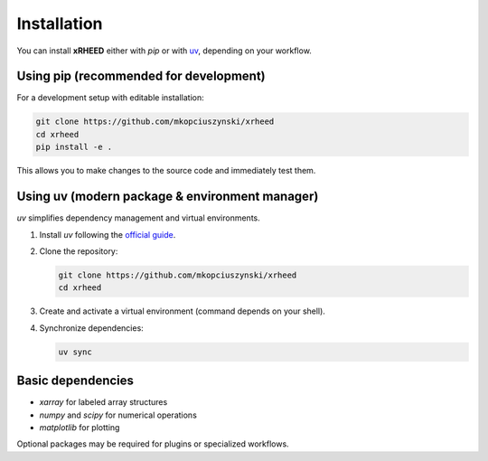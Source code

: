 Installation
============

You can install **xRHEED** either with `pip` or with 
`uv <https://github.com/astral-sh/uv>`_, depending on your workflow.


Using pip (recommended for development)
---------------------------------------

For a development setup with editable installation:

.. code-block:: bash

   git clone https://github.com/mkopciuszynski/xrheed
   cd xrheed
   pip install -e .

This allows you to make changes to the source code and immediately test them.


Using uv (modern package & environment manager)
-----------------------------------------------

`uv` simplifies dependency management and virtual environments.

1. Install `uv` following the 
   `official guide <https://docs.astral.sh/uv/guides/projects/>`_.
2. Clone the repository:

   .. code-block:: bash

      git clone https://github.com/mkopciuszynski/xrheed
      cd xrheed

3. Create and activate a virtual environment (command depends on your shell).
4. Synchronize dependencies:

   .. code-block:: bash

      uv sync


Basic dependencies
------------------

- `xarray` for labeled array structures
- `numpy` and `scipy` for numerical operations
- `matplotlib` for plotting

Optional packages may be required for plugins or specialized workflows.

